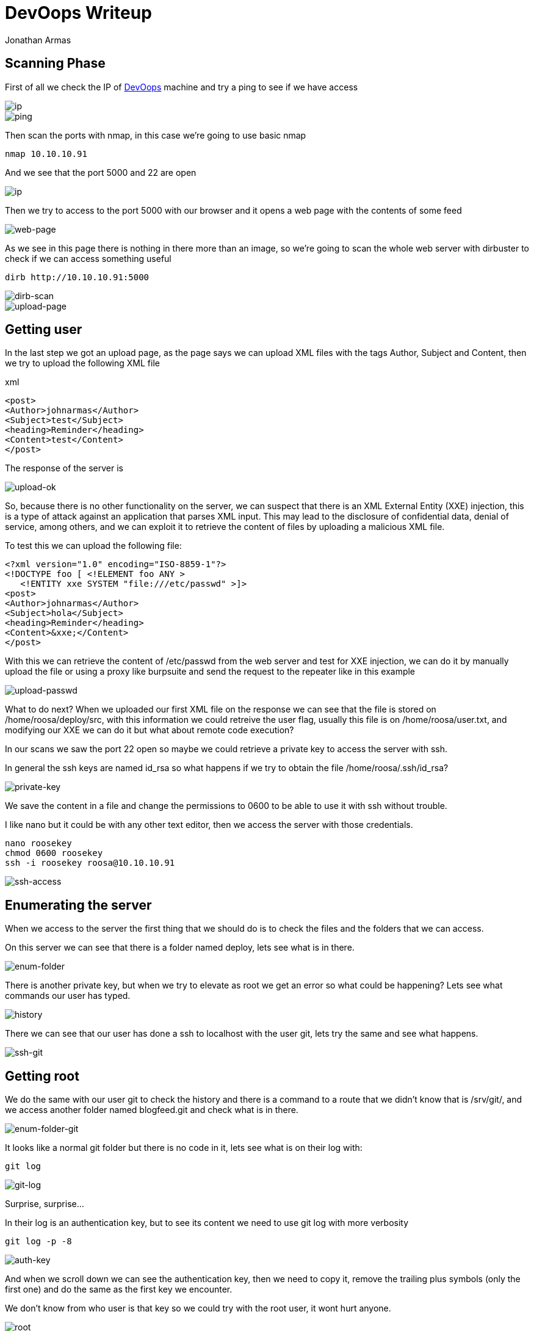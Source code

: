 :slug: devoops-writeup/
:date: 2018-10-16
:category: attacks
:subtitle: How to resolve HTB DevOops
:tags: security, htb, pwn, web
:image: cover.png
:alt: Developers programming in an office
:description: DevOops is a Linux Hack the Box (HTB) machine that has several vulnerabilities where an attacker can gain remote code execution (RCE) and finally system access as root. In this article we present how to exploit the vulnerabilities of that machine and how to gain access as root and obtain the root flag.
:keywords: HTB, Security, Hack the Box, Web, Writeup, DevOops.
:author: Jonathan Armas
:writer: johna
:name: Jonathan Armas
:about1: Systems Engineer, Security+
:about2: "Be formless, shapeless like water" Bruce Lee

= DevOops Writeup

== Scanning Phase

First of all we check the IP of
link:https://www.hackthebox.eu/home/machines/profile/140[DevOops]
machine and try a +ping+
to see if we have access

image::devoops2.png[ip]
image::ping.png[ping]

Then scan the ports with +nmap+,
in this case we're going to use basic +nmap+

----
nmap 10.10.10.91
----

And we see that the port +5000+ and +22+ are open

image::nmap.png[ip]

Then we try to access to the +port 5000+ with our browser
and it opens a web page with the contents of some feed

image::web.png[web-page]

As we see in this page
there is nothing in there more than an image,
so we're going to scan the whole web server with +dirbuster+
to check if we can access something useful

----
dirb http://10.10.10.91:5000
----

image::dirb.png[dirb-scan]

image::upload-page.png[upload-page]

== Getting user

In the last step we got an upload page,
as the page says we can upload +XML+ files
with the tags Author, Subject and Content,
then we try to upload the following +XML+ file

.xml
[source, xml,linenums]
----
<post>
<Author>johnarmas</Author>
<Subject>test</Subject>
<heading>Reminder</heading>
<Content>test</Content>
</post>
----

The response of the server is

image::upload-ok.png[upload-ok]

So, because there is no other functionality on the server,
we can suspect that there is an +XML External Entity+ (+XXE+) injection,
this is a type of attack against an application that parses +XML+ input.
This may lead to the disclosure of confidential data,
denial of service, among others,
and we can exploit it to retrieve the content of files
by uploading a malicious +XML+ file.

To test this we can upload the following file:

[source, xml,linenums]
----
<?xml version="1.0" encoding="ISO-8859-1"?>
<!DOCTYPE foo [ <!ELEMENT foo ANY >
   <!ENTITY xxe SYSTEM "file:///etc/passwd" >]>
<post>
<Author>johnarmas</Author>
<Subject>hola</Subject>
<heading>Reminder</heading>
<Content>&xxe;</Content>
</post>
----

With this we can retrieve the content of +/etc/passwd+ from the web server
and test for +XXE+ injection,
we can do it by manually upload the file
or using a proxy like +burpsuite+
and send the request to the repeater
like in this example

image::upload-passwd.png[upload-passwd]

What to do next?
When we uploaded our first +XML+ file
on the response we can see that the file is stored on +/home/roosa/deploy/src+,
with this information we could retreive the user flag,
usually this file is on +/home/roosa/user.txt+,
and modifying our +XXE+ we can do it
but what about remote code execution?

In our scans we saw the port 22 open
so maybe we could retrieve a private key
to access the server with +ssh+.

In general the +ssh+ keys are named +id_rsa+
so what happens if we try to obtain the file +/home/roosa/.ssh/id_rsa+?

image::private-key.png[private-key]

We save the content in a file
and change the permissions to +0600+
to be able to use it with +ssh+ without trouble.

I like +nano+ but it could be with any other text editor,
then we access the server with those credentials.

----
nano roosekey
chmod 0600 roosekey
ssh -i roosekey roosa@10.10.10.91
----

image::ssh-access.png[ssh-access]

== Enumerating the server

When we access to the server
the first thing that we should do is
to check the files and the folders that we can access.

On this server we can see that there is a folder named +deploy+,
lets see what is in there.

image::enum-folder.png[enum-folder]

There is another private key,
but when we try to elevate as +root+ we get an error
so what could be happening?
Lets see what commands our user has typed.

image::history.png[history]

There we can see that our user has done a +ssh+ to +localhost+
with the user +git+,
lets try the same and see what happens.

image::ssh-git.png[ssh-git]

== Getting root

We do the same with our user +git+
to check the history
and there is a command to a route
that we didn't know that is +/srv/git/+,
and we access another folder named +blogfeed.git+
and check what is in there.

image::enum-folder-git.png[enum-folder-git]

It looks like a normal +git+ folder
but there is no code in it,
lets see what is on their log with:

----
git log
----

image::git-log.png[git-log]

Surprise, surprise...

In their log is an authentication key,
but to see its content
we need to use +git log+ with more verbosity

----
git log -p -8
----

image::auth-key.png[auth-key]

And when we scroll down
we can see the authentication key,
then we need to copy it,
remove the trailing plus symbols (only the first one)
and do the same as the first key we encounter.

We don't know from who user is that key
so we could try with the +root+ user,
it wont hurt anyone.

image::root.png[root]

The key is in fact of the user +root+,
then we can retrieve our +root flag+
and the challenge is completed.

We learned on this challenge +XXE+,
to always check the +history+ when we access as an user on a machine
and to check +git+ repositories for credentials.
